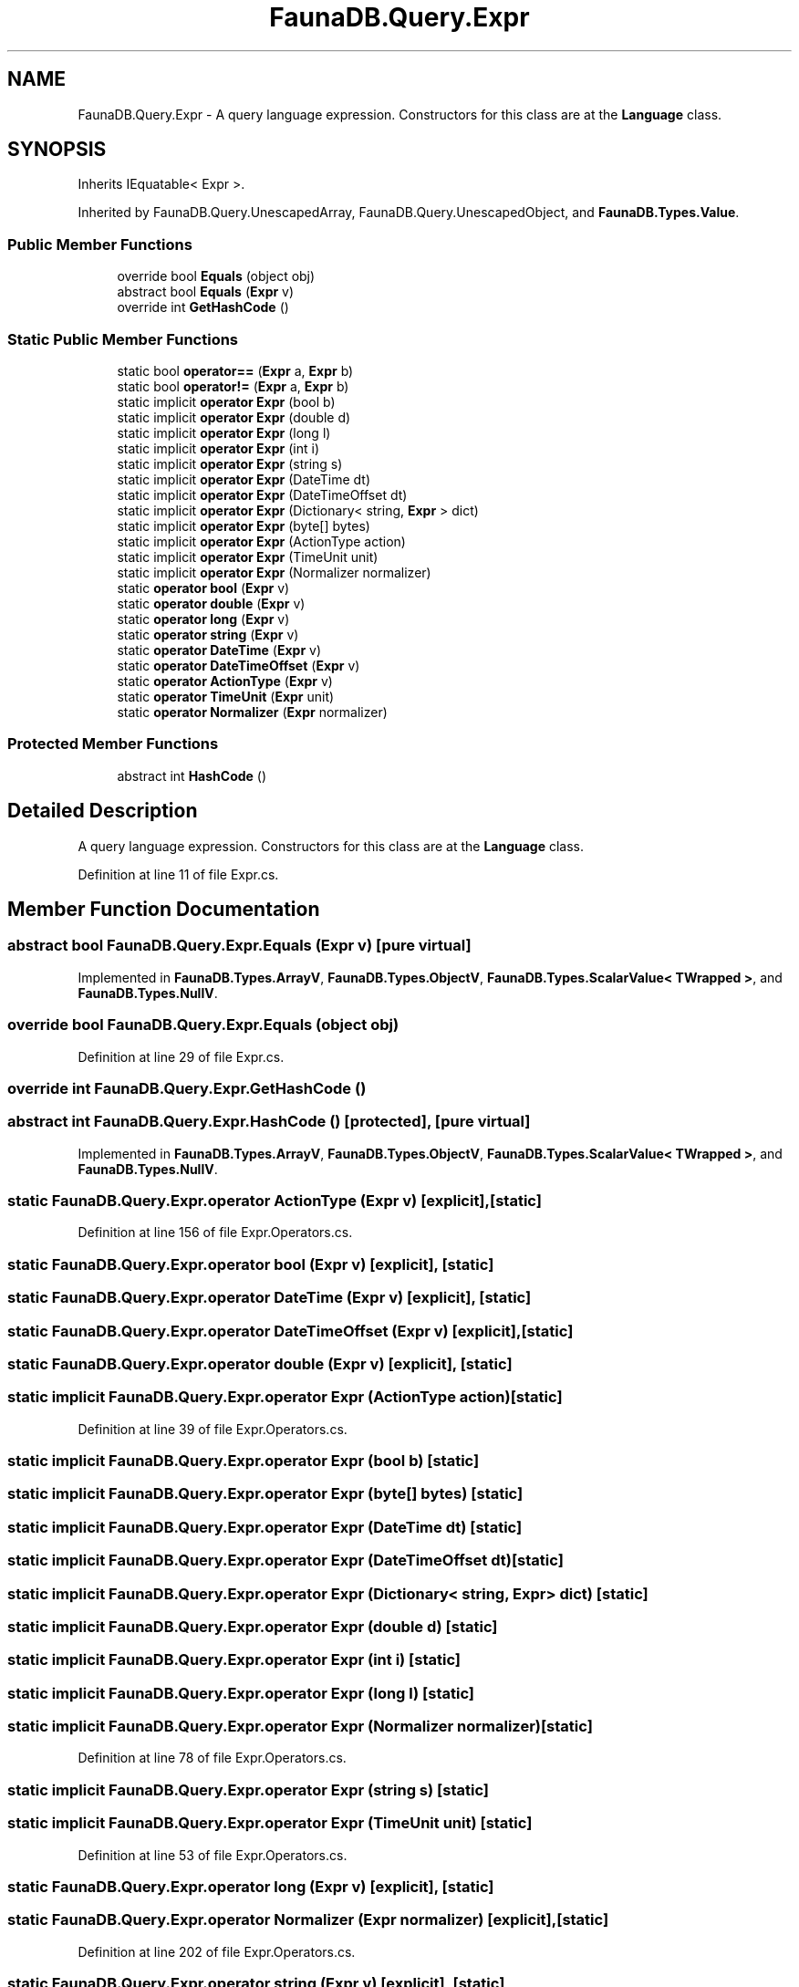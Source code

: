.TH "FaunaDB.Query.Expr" 3 "Thu Oct 7 2021" "Version 1.0" "Fauna csharp driver" \" -*- nroff -*-
.ad l
.nh
.SH NAME
FaunaDB.Query.Expr \- A query language expression\&. Constructors for this class are at the \fBLanguage\fP class\&.  

.SH SYNOPSIS
.br
.PP
.PP
Inherits IEquatable< Expr >\&.
.PP
Inherited by FaunaDB\&.Query\&.UnescapedArray, FaunaDB\&.Query\&.UnescapedObject, and \fBFaunaDB\&.Types\&.Value\fP\&.
.SS "Public Member Functions"

.in +1c
.ti -1c
.RI "override bool \fBEquals\fP (object obj)"
.br
.ti -1c
.RI "abstract bool \fBEquals\fP (\fBExpr\fP v)"
.br
.ti -1c
.RI "override int \fBGetHashCode\fP ()"
.br
.in -1c
.SS "Static Public Member Functions"

.in +1c
.ti -1c
.RI "static bool \fBoperator==\fP (\fBExpr\fP a, \fBExpr\fP b)"
.br
.ti -1c
.RI "static bool \fBoperator!=\fP (\fBExpr\fP a, \fBExpr\fP b)"
.br
.ti -1c
.RI "static implicit \fBoperator Expr\fP (bool b)"
.br
.ti -1c
.RI "static implicit \fBoperator Expr\fP (double d)"
.br
.ti -1c
.RI "static implicit \fBoperator Expr\fP (long l)"
.br
.ti -1c
.RI "static implicit \fBoperator Expr\fP (int i)"
.br
.ti -1c
.RI "static implicit \fBoperator Expr\fP (string s)"
.br
.ti -1c
.RI "static implicit \fBoperator Expr\fP (DateTime dt)"
.br
.ti -1c
.RI "static implicit \fBoperator Expr\fP (DateTimeOffset dt)"
.br
.ti -1c
.RI "static implicit \fBoperator Expr\fP (Dictionary< string, \fBExpr\fP > dict)"
.br
.ti -1c
.RI "static implicit \fBoperator Expr\fP (byte[] bytes)"
.br
.ti -1c
.RI "static implicit \fBoperator Expr\fP (ActionType action)"
.br
.ti -1c
.RI "static implicit \fBoperator Expr\fP (TimeUnit unit)"
.br
.ti -1c
.RI "static implicit \fBoperator Expr\fP (Normalizer normalizer)"
.br
.ti -1c
.RI "static \fBoperator bool\fP (\fBExpr\fP v)"
.br
.ti -1c
.RI "static \fBoperator double\fP (\fBExpr\fP v)"
.br
.ti -1c
.RI "static \fBoperator long\fP (\fBExpr\fP v)"
.br
.ti -1c
.RI "static \fBoperator string\fP (\fBExpr\fP v)"
.br
.ti -1c
.RI "static \fBoperator DateTime\fP (\fBExpr\fP v)"
.br
.ti -1c
.RI "static \fBoperator DateTimeOffset\fP (\fBExpr\fP v)"
.br
.ti -1c
.RI "static \fBoperator ActionType\fP (\fBExpr\fP v)"
.br
.ti -1c
.RI "static \fBoperator TimeUnit\fP (\fBExpr\fP unit)"
.br
.ti -1c
.RI "static \fBoperator Normalizer\fP (\fBExpr\fP normalizer)"
.br
.in -1c
.SS "Protected Member Functions"

.in +1c
.ti -1c
.RI "abstract int \fBHashCode\fP ()"
.br
.in -1c
.SH "Detailed Description"
.PP 
A query language expression\&. Constructors for this class are at the \fBLanguage\fP class\&. 


.PP
Definition at line 11 of file Expr\&.cs\&.
.SH "Member Function Documentation"
.PP 
.SS "abstract bool FaunaDB\&.Query\&.Expr\&.Equals (\fBExpr\fP v)\fC [pure virtual]\fP"

.PP
Implemented in \fBFaunaDB\&.Types\&.ArrayV\fP, \fBFaunaDB\&.Types\&.ObjectV\fP, \fBFaunaDB\&.Types\&.ScalarValue< TWrapped >\fP, and \fBFaunaDB\&.Types\&.NullV\fP\&.
.SS "override bool FaunaDB\&.Query\&.Expr\&.Equals (object obj)"

.PP
Definition at line 29 of file Expr\&.cs\&.
.SS "override int FaunaDB\&.Query\&.Expr\&.GetHashCode ()"

.SS "abstract int FaunaDB\&.Query\&.Expr\&.HashCode ()\fC [protected]\fP, \fC [pure virtual]\fP"

.PP
Implemented in \fBFaunaDB\&.Types\&.ArrayV\fP, \fBFaunaDB\&.Types\&.ObjectV\fP, \fBFaunaDB\&.Types\&.ScalarValue< TWrapped >\fP, and \fBFaunaDB\&.Types\&.NullV\fP\&.
.SS "static FaunaDB\&.Query\&.Expr\&.operator ActionType (\fBExpr\fP v)\fC [explicit]\fP, \fC [static]\fP"

.PP
Definition at line 156 of file Expr\&.Operators\&.cs\&.
.SS "static FaunaDB\&.Query\&.Expr\&.operator bool (\fBExpr\fP v)\fC [explicit]\fP, \fC [static]\fP"

.SS "static FaunaDB\&.Query\&.Expr\&.operator DateTime (\fBExpr\fP v)\fC [explicit]\fP, \fC [static]\fP"

.SS "static FaunaDB\&.Query\&.Expr\&.operator DateTimeOffset (\fBExpr\fP v)\fC [explicit]\fP, \fC [static]\fP"

.SS "static FaunaDB\&.Query\&.Expr\&.operator double (\fBExpr\fP v)\fC [explicit]\fP, \fC [static]\fP"

.SS "static implicit FaunaDB\&.Query\&.Expr\&.operator \fBExpr\fP (ActionType action)\fC [static]\fP"

.PP
Definition at line 39 of file Expr\&.Operators\&.cs\&.
.SS "static implicit FaunaDB\&.Query\&.Expr\&.operator \fBExpr\fP (bool b)\fC [static]\fP"

.SS "static implicit FaunaDB\&.Query\&.Expr\&.operator \fBExpr\fP (byte[] bytes)\fC [static]\fP"

.SS "static implicit FaunaDB\&.Query\&.Expr\&.operator \fBExpr\fP (DateTime dt)\fC [static]\fP"

.SS "static implicit FaunaDB\&.Query\&.Expr\&.operator \fBExpr\fP (DateTimeOffset dt)\fC [static]\fP"

.SS "static implicit FaunaDB\&.Query\&.Expr\&.operator \fBExpr\fP (Dictionary< string, \fBExpr\fP > dict)\fC [static]\fP"

.SS "static implicit FaunaDB\&.Query\&.Expr\&.operator \fBExpr\fP (double d)\fC [static]\fP"

.SS "static implicit FaunaDB\&.Query\&.Expr\&.operator \fBExpr\fP (int i)\fC [static]\fP"

.SS "static implicit FaunaDB\&.Query\&.Expr\&.operator \fBExpr\fP (long l)\fC [static]\fP"

.SS "static implicit FaunaDB\&.Query\&.Expr\&.operator \fBExpr\fP (Normalizer normalizer)\fC [static]\fP"

.PP
Definition at line 78 of file Expr\&.Operators\&.cs\&.
.SS "static implicit FaunaDB\&.Query\&.Expr\&.operator \fBExpr\fP (string s)\fC [static]\fP"

.SS "static implicit FaunaDB\&.Query\&.Expr\&.operator \fBExpr\fP (TimeUnit unit)\fC [static]\fP"

.PP
Definition at line 53 of file Expr\&.Operators\&.cs\&.
.SS "static FaunaDB\&.Query\&.Expr\&.operator long (\fBExpr\fP v)\fC [explicit]\fP, \fC [static]\fP"

.SS "static FaunaDB\&.Query\&.Expr\&.operator Normalizer (\fBExpr\fP normalizer)\fC [explicit]\fP, \fC [static]\fP"

.PP
Definition at line 202 of file Expr\&.Operators\&.cs\&.
.SS "static FaunaDB\&.Query\&.Expr\&.operator string (\fBExpr\fP v)\fC [explicit]\fP, \fC [static]\fP"

.SS "static FaunaDB\&.Query\&.Expr\&.operator TimeUnit (\fBExpr\fP unit)\fC [explicit]\fP, \fC [static]\fP"

.PP
Definition at line 170 of file Expr\&.Operators\&.cs\&.
.SS "static bool FaunaDB\&.Query\&.Expr\&.operator!= (\fBExpr\fP a, \fBExpr\fP b)\fC [static]\fP"

.SS "static bool FaunaDB\&.Query\&.Expr\&.operator== (\fBExpr\fP a, \fBExpr\fP b)\fC [static]\fP"

.PP
Definition at line 15 of file Expr\&.cs\&.

.SH "Author"
.PP 
Generated automatically by Doxygen for Fauna csharp driver from the source code\&.
